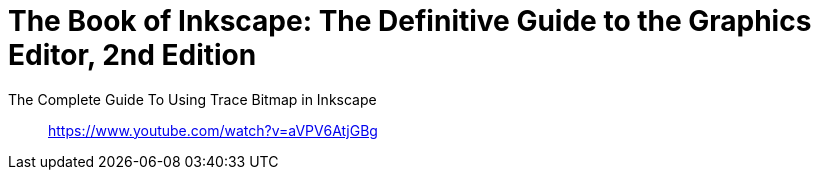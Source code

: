 = The Book of Inkscape: The Definitive Guide to the Graphics Editor, 2nd Edition
:icons: font
:toc: right
:toclevels: 4

The Complete Guide To Using Trace Bitmap in Inkscape::
https://www.youtube.com/watch?v=aVPV6AtjGBg
